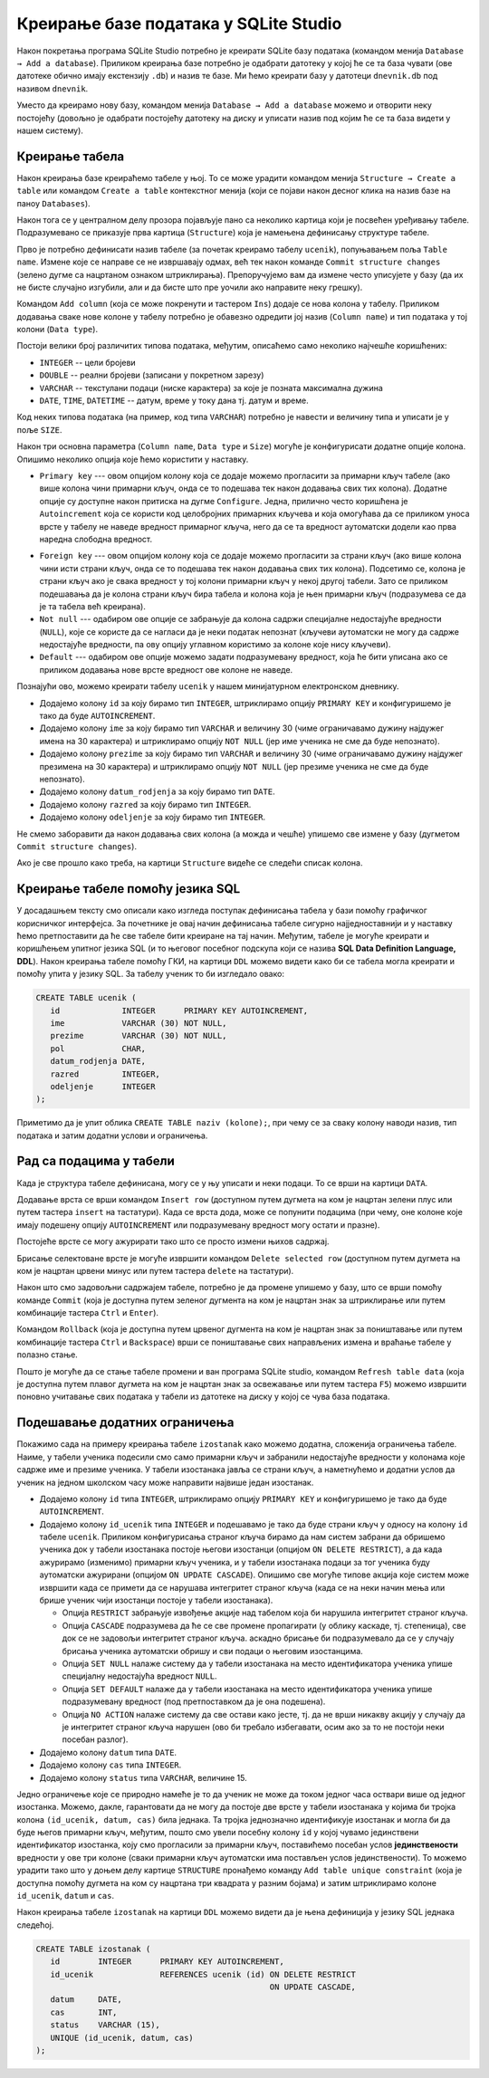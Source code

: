 Креирање базе података у SQLite Studio
--------------------------------------

Након покретања програма SQLite Studio потребно је креирати SQLite
базу података (командом менија ``Database → Add a
database``). Приликом креирања базе потребно је одабрати датотеку у
којој ће се та база чувати (ове датотеке обично имају екстензију
``.db``) и назив те базе. Ми ћемо креирати базу у датотеци
``dnevnik.db`` под називом ``dnevnik``.

.. image:: ../../_images/sqlitestudio_add_database.png
   :width: 300
   :align: center
   :alt: Креирање нове базе у систему SQLite Studio

Уместо да креирамо нову базу, командом менија ``Database → Add a
database`` можемо и отворити неку постојећу (довољно је одабрати
постојећу датотеку на диску и уписати назив под којим ће се та база
видети у нашем систему).
         
Креирање табела
...............
         
Након креирања базе креираћемо табеле у њој. То се може урадити
командом менија ``Structure → Create a table`` или командом ``Create a
table`` контекстног менија (који се појави након десног клика на назив
базе на паноу ``Databases``).

.. image:: ../../_images/sqlitestudio_add_table_menu.png
   :width: 500
   :align: center
   :alt: Креирање нове табеле у систему SQLite Studio

Након тога се у централном делу прозора појављује пано са неколико
картица који је посвећен уређивању табеле. Подразумевано се приказује
прва картица (``Structure``) која је намењена дефинисању структуре
табеле.

.. image:: ../../_images/sqlitestudio_table_structure.png
   :width: 500
   :align: center
   :alt: Подешавање структуре табеле у систему SQLite Studio

Прво је потребно дефинисати назив табеле (за почетак креирамо табелу
``ucenik``), попуњавањем поља ``Table name``. Измене које се направе
се не извршавају одмах, већ тек након команде ``Commit structure
changes`` (зелено дугме са нацртаном ознаком штриклирања).
Препоручујемо вам да измене често уписујете у базу (да их не бисте
случајно изгубили, али и да бисте што пре уочили ако направите неку
грешку).

Командом ``Add column`` (која се може покренути и тастером ``Ins``)
додаје се нова колона у табелу. Приликом додавања сваке нове колоне у
табелу потребно је обавезно одредити јој назив (``Column name``) и тип
података у тој колони (``Data type``).

.. image:: ../../_images/sqlitestudio_add_column.png
   :width: 300
   :align: center
   :alt: Додавање колоне у табелу систему SQLite Studio

Постоји велики број различитих типова података, међутим, описаћемо
само неколико најчешће коришћених:

- ``INTEGER`` -- цели бројеви
- ``DOUBLE`` -- реални бројеви (записани у покретном зарезу)
- ``VARCHAR`` -- текстулани подаци (ниске карактера) за које је
  позната максимална дужина
- ``DATE``, ``TIME``, ``DATETIME`` -- датум, време у току дана
  тј. датум и време.

  
Код неких типова података (на пример, код типа ``VARCHAR``) потребно
је навести и величину типа и уписати је у поље ``SIZE``.

Након три основна параметра (``Column name``, ``Data type`` и
``Size``) могуће је конфигурисати додатне опције колона. Опишимо
неколико опција које ћемо користити у наставку.

- ``Primary key`` --- овом опцијом колону која се додаје можемо
  прогласити за примарни кључ табеле (ако више колона чини примарни
  кључ, онда се то подешава тек након додавања свих тих
  колона). Додатне опције су доступне након притиска на дугме
  ``Configure``. Једна, прилично често коришћена је ``Autoincrement``
  која се користи код целобројних примарних кључева и која омогућава
  да се приликом уноса врсте у табелу не наведе вредност примарног
  кључа, него да се та вредност аутоматски додели као прва наредна
  слободна вредност.

.. image:: ../../_images/sqlitestudio_primary_key.png
   :width: 300
   :align: center
   :alt: Подешавање примарног кључа у систему SQLite Studio
  
- ``Foreign key`` --- овом опцијом колону која се додаје можемо
  прогласити за страни кључ (ако више колона чини исти страни кључ,
  онда се то подешава тек након додавања свих тих колона). Подсетимо
  се, колона је страни кључ ако је свака вредност у тој колони
  примарни кључ у некој другој табели. Зато се приликом подешавања да
  је колона страни кључ бира табела и колона која је њен примарни кључ
  (подразумева се да је та табела већ креирана).
- ``Not null`` --- одабиром ове опције се забрањује да колона садржи
  специјалне недостајуће вредности (``NULL``), које се користе да се
  нагласи да је неки податак непознат (кључеви аутоматски не могу да
  садрже недостајуће вредности, па ову опцију углавном користимо за
  колоне које нису кључеви).
- ``Default`` --- одабиром ове опције можемо задати подразумевану
  вредност, која ће бити уписана ако се приликом додавања нове врсте
  вредност ове колоне не наведе.

Познајући ово, можемо креирати табелу ``ucenik`` у нашем минијатурном
електронском дневнику.

- Додајемо колону ``id`` за коју бирамо тип ``INTEGER``, штриклирамо
  опцију ``PRIMARY KEY`` и конфигуришемо је тако да буде
  ``AUTOINCREMENT``.
- Додајемо колону ``ime`` за коју бирамо тип ``VARCHAR`` и величину 30
  (чиме ограничавамо дужину најдужег имена на 30 карактера) и
  штриклирамо опцију ``NOT NULL`` (јер име ученика не сме да буде
  непознато).
- Додајемо колону ``prezime`` за коју бирамо тип ``VARCHAR`` и
  величину 30 (чиме ограничавамо дужину најдужег презимена на 30
  карактера) и штриклирамо опцију ``NOT NULL`` (јер презиме ученика не
  сме да буде непознато).
- Додајемо колону ``datum_rodjenja`` за коју бирамо тип ``DATE``.
- Додајемо колону ``razred`` за коју бирамо тип ``INTEGER``.
- Додајемо колону ``odeljenje`` за коју бирамо тип ``INTEGER``.

Не смемо заборавити да након додавања свих колона (а можда и чешће)
упишемо све измене у базу (дугметом ``Commit structure changes``).

Ако је све прошло како треба, на картици ``Structure`` видеће се
следећи списак колона.


.. image:: ../../_images/sqlitestudio_structure_ucenik.png
   :width: 500
   :align: center
   :alt: Структура табеле ucenik у систему SQLite Studio


Креирање табеле помоћу језика SQL
.................................

У досадашњем тексту смо описали како изгледа поступак дефинисања
табела у бази помоћу графичког корисничког интерфејса. За почетнике је
овај начин дефинисања табеле сигурно најједноставнији и у наставку
ћемо претпоставити да ће све табеле бити креиране на тај
начин. Међутим, табеле је могуће креирати и коришћењем упитног језика
SQL (и то његовог посебног подскупа који се назива **SQL Data
Definition Language, DDL**). Након креирања табеле помоћу ГКИ, на
картици ``DDL`` можемо видети како би се табела могла креирати и
помоћу упита у језику SQL. За табелу ученик то би изгледало овако:

.. code-block:: sql

   CREATE TABLE ucenik (
      id             INTEGER      PRIMARY KEY AUTOINCREMENT,
      ime            VARCHAR (30) NOT NULL,
      prezime        VARCHAR (30) NOT NULL,
      pol            CHAR,
      datum_rodjenja DATE,
      razred         INTEGER,
      odeljenje      INTEGER
   );
                

Приметимо да је упит облика ``CREATE TABLE naziv (kolone);``, при чему
се за сваку колону наводи назив, тип података и затим додатни услови и
ограничења.
   
Рад са подацима у табели
........................
         
Када је структура табеле дефинисана, могу се у њу уписати и неки
подаци. То се врши на картици ``DATA``.

.. image:: ../../_images/sqlitestudio_data.png
   :width: 500
   :align: center
   :alt: Додавање података у систему SQLite Studio

Додавање врста се врши командом ``Insert row`` (доступном путем
дугмета на ком је нацртан зелени плус или путем тастера ``insert`` на
тастатури). Када се врста дода, може се попунити подацима (при чему,
оне колоне које имају подешену опцију ``AUTOINCREMENT`` или
подразумевану вредност могу остати и празне).

Постојеће врсте се могу ажурирати тако што се просто измени њихов
садржај.

Брисање селектоване врсте је могуће извршити командом ``Delete
selected row`` (доступном путем дугмета на ком је нацртан црвени минус
или путем тастера ``delete`` на тастатури).

Након што смо задовољни садржајем табеле, потребно је да промене
упишемо у базу, што се врши помоћу команде ``Commit`` (која је
доступна путем зеленог дугмента на ком је нацртан знак за штриклирање
или путем комбинације тастера ``Ctrl`` и ``Enter``).

Командом ``Rollback`` (која је доступна путем црвеног дугмента на ком
је нацртан знак за поништавање или путем комбинације тастера ``Ctrl``
и ``Backspace``) врши се поништавање свих направљених измена и враћање
табеле у полазно стање.

Пошто је могуће да се стање табеле промени и ван програма SQLite
studio, командом ``Refresh table data`` (која је доступна путем плавог
дугмета на ком је нацртан знак за освежавање или путем тастера ``F5``)
можемо извршити поновно учитавање свих података у табели из датотеке
на диску у којој се чува база података.


Подешавање додатних ограничења
..............................

Покажимо сада на примеру креирања табеле ``izostanak`` како можемо
додатна, сложенија ограничења табеле. Наиме, у табели ученика подесили
смо само примарни кључ и забранили недостајуће вредности у колонама
које садрже име и презиме ученика. У табели изостанака јавља се страни
кључ, а наметнућемо и додатни услов да ученик на једном школском часу
може направити највише један изостанак.

- Додајемо колону ``id`` типа ``INTEGER``, штриклирамо опцију
  ``PRIMARY KEY`` и конфигуришемо је тако да буде ``AUTOINCREMENT``.
  
- Додајемо колону ``id_ucenik`` типа ``INTEGER`` и подешавамо је тако
  да буде страни кључ у односу на колону ``id`` табеле ``ucenik``.
  Приликом конфигурисања страног кључа бирамо да нам систем забрани да
  обришемо ученика док у табели изостанака постоје његови изостанци
  (опцијом ``ON DELETE RESTRICT``), а да када ажурирамо (изменимо)
  примарни кључ ученика, и у табели изостанака подаци за тог ученика
  буду аутоматски ажурирани (опцијом ``ON UPDATE CASCADE``). Опишимо
  све могуће типове акција које систем може извршити када се примети
  да се нарушава интегритет страног кључа (када се на неки начин мења
  или брише ученик чији изостанци постоје у табели изостанака).

  - Опција ``RESTRICT`` забрањује извођење акције над табелом која би
    нарушила интегритет страног кључа.
  - Опција ``CАSCADE`` подразумева да ће се све промене пропагирати
    (у облику каскаде, тј. степеница), све док се не задовољи
    интегритет страног кључа.  аскадно брисање би подразумевало да
    се у случају брисања ученика аутоматски обришу и сви подаци о
    његовим изостанцима.
  - Опција ``SET NULL`` налаже систему да у табели изостанака на место
    идентификатора ученика упише специјалну недостајућа вредност
    ``NULL``.
  - Опција ``SET DEFAULT`` налаже да у табели изостанака на место
    идентификатора ученика упише подразумевану вредност (под
    претпоставком да је она подешена).
  - Опција ``NO ACTION`` налаже систему да све остави како јесте,
    тј. да не врши никакву акцију у случају да је интегритет страног
    кључа нарушен (ово би требало избегавати, осим ако за то не
    постоји неки посебан разлог).
  
- Додајемо колону ``datum`` типа ``DATE``.
- Додајемо колону ``cas`` типа ``INTEGER``.
- Додајемо колону ``status`` типа ``VARCHAR``, величине 15.
  
Једно ограничење које се природно намеће је то да ученик не може да
током једног часа оствари више од једног изостанка. Можемо, дакле,
гарантовати да не могу да постоје две врсте у табели изостанака у
којима би тројка колона ``(id_ucenik, datum, cas)`` била једнака. Та
тројка једнозначно идентификује изостанак и могла би да буде његов
примарни кључ, међутим, пошто смо увели посебну колону ``id`` у којој
чувамо јединствени идентификатор изостанка, коју смо прогласили за
примарни кључ, поставићемо посебан услов **јединствености** вредности
у ове три колоне (сваки примарни кључ аутоматски има постављен услов
јединствености). То можемо урадити тако што у доњем делу картице
``STRUCTURE`` пронађемо команду ``Add table unique constraint`` (која
је доступна помоћу дугмета на ком су нацртана три квадрата у разним
бојама) и затим штриклирамо колоне ``id_ucenik``, ``datum`` и ``cas``.

.. image:: ../../_images/sqlitestudio_unique.png
   :width: 300
   :align: center
   :alt: Подешавање услова јединствености вредности у више колона

Након креирања табеле ``izostanak`` на картици ``DDL`` можемо видети
да је њена дефиниција у језику SQL једнака следећој.

.. code-block:: sql

   CREATE TABLE izostanak (
      id        INTEGER      PRIMARY KEY AUTOINCREMENT,
      id_ucenik              REFERENCES ucenik (id) ON DELETE RESTRICT
                                                    ON UPDATE CАSCADE,
      datum     DATE,
      cas       INT,
      status    VARCHAR (15),
      UNIQUE (id_ucenik, datum, cas)
   );
